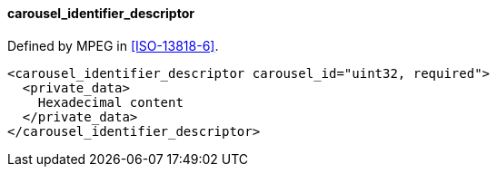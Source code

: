 ==== carousel_identifier_descriptor

Defined by MPEG in <<ISO-13818-6>>.

[source,xml]
----
<carousel_identifier_descriptor carousel_id="uint32, required">
  <private_data>
    Hexadecimal content
  </private_data>
</carousel_identifier_descriptor>
----
